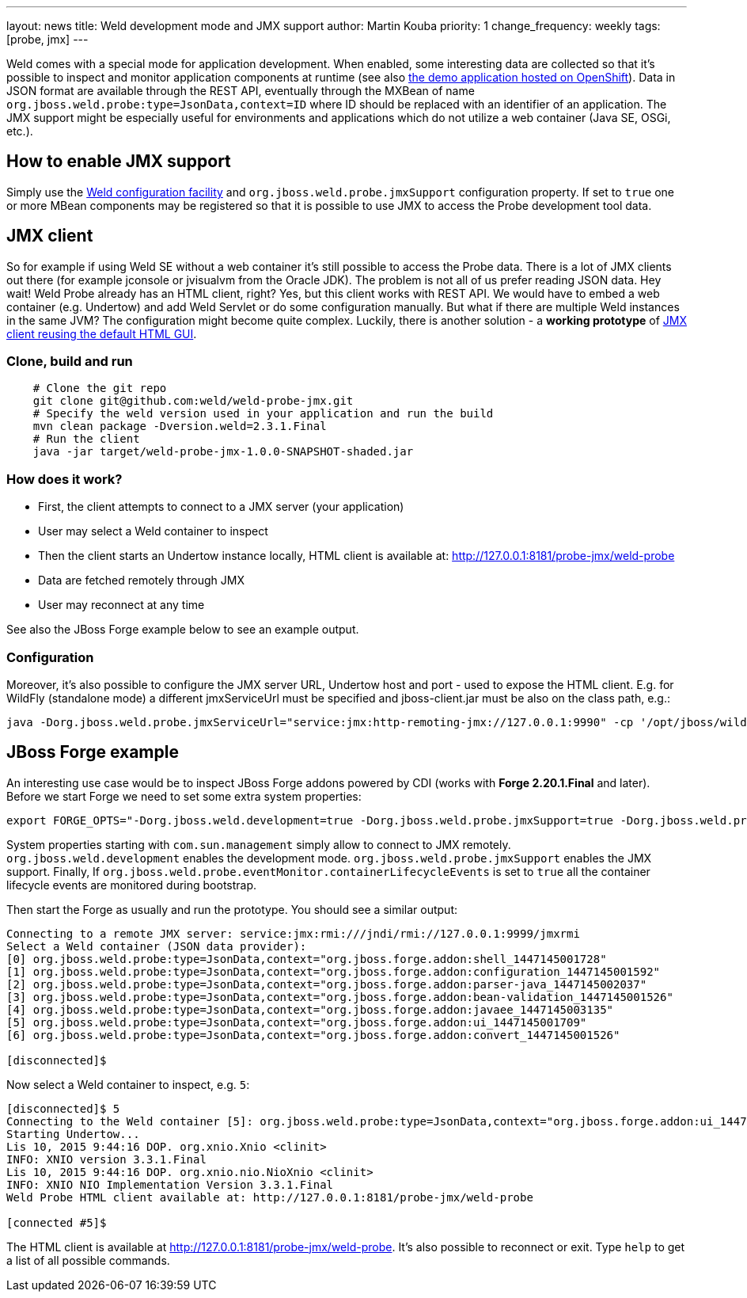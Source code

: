 ---
layout: news
title: Weld development mode and JMX support
author: Martin Kouba
priority: 1
change_frequency: weekly
tags: [probe, jmx]
---

Weld comes with a special mode for application development.
When enabled, some interesting data are collected so that it's possible to inspect and monitor application components at runtime (see also link:http://probe-weld.itos.redhat.com/weld-numberguess/weld-probe[the demo application hosted on OpenShift]).
Data in JSON format are available through the REST API,  eventually through the MXBean of name `org.jboss.weld.probe:type=JsonData,context=ID` where ID should be replaced with an identifier of an application.
The JMX support might be especially useful for environments and applications which do not utilize a web container (Java SE, OSGi, etc.).

== How to enable JMX support

Simply use the link:http://docs.jboss.org/weld/reference/latest/en-US/html/configure.html#_weld_configuration[Weld configuration facility] and `org.jboss.weld.probe.jmxSupport` configuration property. If set to `true` one or more MBean components may be registered so that it is possible to use JMX to access the Probe development tool data.

== JMX client

So for example if using Weld SE without a web container it's still possible to access the Probe data.
There is a lot of JMX clients out there (for example jconsole or jvisualvm from the Oracle JDK).
The problem is not all of us prefer reading JSON data.
Hey wait! Weld Probe already has an HTML client, right?
Yes, but this client works with REST API.
We would have to embed a web container (e.g. Undertow) and add Weld Servlet or do some configuration manually.
But what if there are multiple Weld instances in the same JVM? The configuration might become quite complex.
Luckily, there is another solution - a *working prototype* of link:https://github.com/weld/weld-probe-jmx[JMX client reusing the default HTML GUI].

=== Clone, build and run

```
    # Clone the git repo
    git clone git@github.com:weld/weld-probe-jmx.git
    # Specify the weld version used in your application and run the build
    mvn clean package -Dversion.weld=2.3.1.Final
    # Run the client
    java -jar target/weld-probe-jmx-1.0.0-SNAPSHOT-shaded.jar
```

=== How does it work?

* First, the client attempts to connect to a JMX server (your application)
* User may select a Weld container to inspect
* Then the client starts an Undertow instance locally, HTML client is available at: http://127.0.0.1:8181/probe-jmx/weld-probe
* Data are fetched remotely through JMX
* User may reconnect at any time

See also the JBoss Forge example below to see an example output.

=== Configuration

Moreover, it's also possible to configure the JMX server URL, Undertow host and port - used to expose the HTML client. E.g. for WildFly (standalone mode) a different jmxServiceUrl must be specified and jboss-client.jar must be also on the class path, e.g.:

```
java -Dorg.jboss.weld.probe.jmxServiceUrl="service:jmx:http-remoting-jmx://127.0.0.1:9990" -cp '/opt/jboss/wildfly/bin/client/jboss-client.jar:target/weld-probe-jmx-1.0.0-SNAPSHOT-shaded.jar' org.jboss.weld.probe.ProbeJmx
```

== JBoss Forge example

An interesting use case would be to inspect JBoss Forge addons powered by CDI (works with *Forge 2.20.1.Final* and later).
Before we start Forge we need to set some extra system properties:
```
export FORGE_OPTS="-Dorg.jboss.weld.development=true -Dorg.jboss.weld.probe.jmxSupport=true -Dorg.jboss.weld.probe.eventMonitor.containerLifecycleEvents=true -Dcom.sun.management.jmxremote.port=9999 -Dcom.sun.management.jmxremote.authenticate=false -Dcom.sun.management.jmxremote.ssl=false"
```
System properties starting with `com.sun.management` simply allow to connect to JMX remotely.
`org.jboss.weld.development` enables the development mode.
`org.jboss.weld.probe.jmxSupport` enables the JMX support.
Finally, If `org.jboss.weld.probe.eventMonitor.containerLifecycleEvents` is set to `true` all the container lifecycle events are monitored during bootstrap.

Then start the Forge as usually and run the prototype. You should see a similar output:

----
Connecting to a remote JMX server: service:jmx:rmi:///jndi/rmi://127.0.0.1:9999/jmxrmi
Select a Weld container (JSON data provider):
[0] org.jboss.weld.probe:type=JsonData,context="org.jboss.forge.addon:shell_1447145001728"
[1] org.jboss.weld.probe:type=JsonData,context="org.jboss.forge.addon:configuration_1447145001592"
[2] org.jboss.weld.probe:type=JsonData,context="org.jboss.forge.addon:parser-java_1447145002037"
[3] org.jboss.weld.probe:type=JsonData,context="org.jboss.forge.addon:bean-validation_1447145001526"
[4] org.jboss.weld.probe:type=JsonData,context="org.jboss.forge.addon:javaee_1447145003135"
[5] org.jboss.weld.probe:type=JsonData,context="org.jboss.forge.addon:ui_1447145001709"
[6] org.jboss.weld.probe:type=JsonData,context="org.jboss.forge.addon:convert_1447145001526"

[disconnected]$
----

Now select a Weld container to inspect, e.g. `5`:

----
[disconnected]$ 5
Connecting to the Weld container [5]: org.jboss.weld.probe:type=JsonData,context="org.jboss.forge.addon:ui_1447145001709"
Starting Undertow...
Lis 10, 2015 9:44:16 DOP. org.xnio.Xnio <clinit>
INFO: XNIO version 3.3.1.Final
Lis 10, 2015 9:44:16 DOP. org.xnio.nio.NioXnio <clinit>
INFO: XNIO NIO Implementation Version 3.3.1.Final
Weld Probe HTML client available at: http://127.0.0.1:8181/probe-jmx/weld-probe

[connected #5]$
----

The HTML client is available at http://127.0.0.1:8181/probe-jmx/weld-probe. It's also possible to reconnect or exit. Type `help` to get a list of all possible commands.
